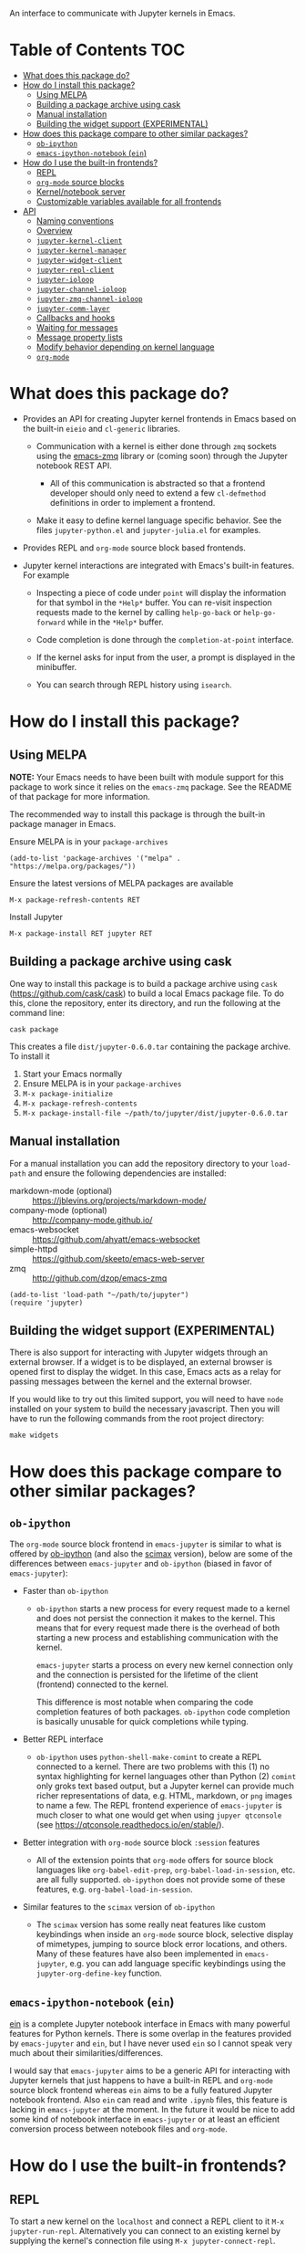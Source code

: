 An interface to communicate with Jupyter kernels in Emacs.

#+BEGIN_HTML
<a href="https://melpa.org/#/jupyter"><img src="https://melpa.org/packages/jupyter-badge.svg"></a>
<a href="https://travis-ci.com/dzop/emacs-jupyter"><img src="https://travis-ci.com/dzop/emacs-jupyter.svg?branch=master"></a>
<a href="https://ci.appveyor.com/project/dzop/emacs-jupyter/branch/master"><img src="https://ci.appveyor.com/api/projects/status/htj8e742k604w2vk/branch/master?svg=true"></a>
<a href="https://gitter.im/emacs-jupyter/community?utm_source=badge&utm_medium=badge&utm_campaign=pr-badge"><img src="https://badges.gitter.im/emacs-jupyter/community.svg"></a>
#+END_HTML

* Table of Contents                                                     :TOC:
- [[#what-does-this-package-do][What does this package do?]]
- [[#how-do-i-install-this-package][How do I install this package?]]
  - [[#using-melpa][Using MELPA]]
  - [[#building-a-package-archive-using-cask][Building a package archive using cask]]
  - [[#manual-installation][Manual installation]]
  - [[#building-the-widget-support-experimental][Building the widget support (EXPERIMENTAL)]]
- [[#how-does-this-package-compare-to-other-similar-packages][How does this package compare to other similar packages?]]
  - [[#ob-ipython][=ob-ipython=]]
  - [[#emacs-ipython-notebook-ein][=emacs-ipython-notebook= (=ein=)]]
- [[#how-do-i-use-the-built-in-frontends][How do I use the built-in frontends?]]
  - [[#repl][REPL]]
  - [[#org-mode-source-blocks][=org-mode= source blocks]]
  - [[#kernelnotebook-server][Kernel/notebook server]]
  - [[#customizable-variables-available-for-all-frontends][Customizable variables available for all frontends]]
- [[#api][API]]
  - [[#naming-conventions][Naming conventions]]
  - [[#overview][Overview]]
  - [[#jupyter-kernel-client][=jupyter-kernel-client=]]
  - [[#jupyter-kernel-manager][=jupyter-kernel-manager=]]
  - [[#jupyter-widget-client][=jupyter-widget-client=]]
  - [[#jupyter-repl-client][=jupyter-repl-client=]]
  - [[#jupyter-ioloop][=jupyter-ioloop=]]
  - [[#jupyter-channel-ioloop][=jupyter-channel-ioloop=]]
  - [[#jupyter-zmq-channel-ioloop][=jupyter-zmq-channel-ioloop=]]
  - [[#jupyter-comm-layer][=jupyter-comm-layer=]]
  - [[#callbacks-and-hooks][Callbacks and hooks]]
  - [[#waiting-for-messages][Waiting for messages]]
  - [[#message-property-lists][Message property lists]]
  - [[#modify-behavior-depending-on-kernel-language][Modify behavior depending on kernel language]]
  - [[#org-mode][=org-mode=]]

* What does this package do?

- Provides an API for creating Jupyter kernel frontends in Emacs based on the
  built-in =eieio= and =cl-generic= libraries.

  - Communication with a kernel is either done through =zmq= sockets using the
    [[http://github.com/dzop/emacs-zmq][emacs-zmq]] library or (coming soon) through the Jupyter notebook REST API.

    - All of this communication is abstracted so that a frontend developer
      should only need to extend a few =cl-defmethod= definitions in order to
      implement a frontend.

  - Make it easy to define kernel language specific behavior. See the files
    =jupyter-python.el= and =jupyter-julia.el= for examples.

- Provides REPL and =org-mode= source block based frontends.

- Jupyter kernel interactions are integrated with Emacs's built-in features.
  For example

  - Inspecting a piece of code under =point= will display the information for
    that symbol in the =*Help*= buffer. You can re-visit inspection requests
    made to the kernel by calling =help-go-back= or =help-go-forward= while in
    the =*Help*= buffer.

  - Code completion is done through the =completion-at-point= interface.

  - If the kernel asks for input from the user, a prompt is displayed in the
    minibuffer.

  - You can search through REPL history using =isearch=.

* How do I install this package?

** Using MELPA

*NOTE:* Your Emacs needs to have been built with module support for this
package to work since it relies on the =emacs-zmq= package. See the README of
that package for more information.

The recommended way to install this package is through the built-in package
manager in Emacs.

Ensure MELPA is in your =package-archives=

#+BEGIN_SRC elisp
(add-to-list 'package-archives '("melpa" . "https://melpa.org/packages/"))
#+END_SRC

Ensure the latest versions of MELPA packages are available

=M-x package-refresh-contents RET=

Install Jupyter

=M-x package-install RET jupyter RET=

** Building a package archive using cask

One way to install this package is to build a package archive using =cask=
(https://github.com/cask/cask) to build a local Emacs package file. To do this,
clone the repository, enter its directory, and run the following at the command
line:

#+BEGIN_SRC shell
cask package
#+END_SRC

This creates a file =dist/jupyter-0.6.0.tar= containing the package archive. To
install it

1. Start your Emacs normally
2. Ensure MELPA is in your =package-archives=
3. =M-x package-initialize=
4. =M-x package-refresh-contents=
5. =M-x package-install-file ~/path/to/jupyter/dist/jupyter-0.6.0.tar=

** Manual installation

For a manual installation you can add the repository directory to your
=load-path= and ensure the following dependencies are installed:

- markdown-mode (optional) :: https://jblevins.org/projects/markdown-mode/
- company-mode (optional) :: http://company-mode.github.io/
- emacs-websocket :: https://github.com/ahyatt/emacs-websocket
- simple-httpd :: https://github.com/skeeto/emacs-web-server
- zmq :: http://github.com/dzop/emacs-zmq

#+BEGIN_SRC elisp
(add-to-list 'load-path "~/path/to/jupyter")
(require 'jupyter)
#+END_SRC
** Building the widget support (EXPERIMENTAL)
:PROPERTIES:
:ID:       59559FA3-59AD-453F-93E7-113B43F85493
:END:

There is also support for interacting with Jupyter widgets through an external
browser. If a widget is to be displayed, an external browser is opened first to
display the widget. In this case, Emacs acts as a relay for passing messages
between the kernel and the external browser.

If you would like to try out this limited support, you will need to have =node=
installed on your system to build the necessary javascript. Then you will have
to run the following commands from the root project directory:

#+BEGIN_SRC shell
make widgets
#+END_SRC
* How does this package compare to other similar packages?

** =ob-ipython=

The =org-mode= source block frontend in =emacs-jupyter= is similar to what is
offered by [[https://github.com/gregsexton/ob-ipython][ob-ipython]] (and also the [[https://github.com/jkitchin/scimax][scimax]] version), below are some of the
differences between =emacs-jupyter= and =ob-ipython= (biased in favor of
=emacs-jupyter=):

- Faster than =ob-ipython=

  - =ob-ipython= starts a new process for every request made to a kernel and
    does not persist the connection it makes to the kernel. This means that for
    every request made there is the overhead of both starting a new process and
    establishing communication with the kernel.

    =emacs-jupyter= starts a process on every new kernel connection only and
    the connection is persisted for the lifetime of the client (frontend)
    connected to the kernel.

    This difference is most notable when comparing the code completion features
    of both packages. =ob-ipython= code completion is basically unusable for
    quick completions while typing.

- Better REPL interface

  - =ob-ipython= uses =python-shell-make-comint= to create a REPL connected to
    a kernel. There are two problems with this (1) no syntax highlighting for
    kernel languages other than Python (2) =comint= only groks text based
    output, but a Jupyter kernel can provide much richer representations of
    data, e.g. HTML, markdown, or =png= images to name a few. The REPL frontend
    experience of =emacs-jupyter= is much closer to what one would get when
    using =jupyer qtconsole= (see https://qtconsole.readthedocs.io/en/stable/).

- Better integration with =org-mode= source block =:session= features

  - All of the extension points that =org-mode= offers for source block
    languages like =org-babel-edit-prep=, =org-babel-load-in-session=, etc. are
    all fully supported. =ob-ipython= does not provide some of these features,
    e.g. =org-babel-load-in-session=.

- Similar features to the =scimax= version of =ob-ipython=

  - The =scimax= version has some really neat features like custom keybindings
    when inside an =org-mode= source block, selective display of mimetypes,
    jumping to source block error locations, and others. Many of these features
    have also been implemented in =emacs-jupyter=, e.g. you can add language
    specific keybindings using the =jupyter-org-define-key= function.

** =emacs-ipython-notebook= (=ein=)

[[https://github.com/millejoh/emacs-ipython-notebook][ein]] is a complete Jupyter notebook interface in Emacs with many powerful
features for Python kernels. There is some overlap in the features provided by
=emacs-jupyter= and =ein=, but I have never used =ein= so I cannot speak very
much about their similarities/differences.

I would say that =emacs-jupyter= aims to be a generic API for interacting with
Jupyter kernels that just happens to have a built-in REPL and =org-mode= source
block frontend whereas =ein= aims to be a fully featured Jupyter notebook
frontend. Also =ein= can read and write =.ipynb= files, this feature is lacking
in =emacs-jupyter= at the moment. In the future it would be nice to add some
kind of notebook interface in =emacs-jupyter= or at least an efficient
conversion process between notebook files and =org-mode=.
* How do I use the built-in frontends?
** REPL

To start a new kernel on the =localhost= and connect a REPL client to it
=M-x jupyter-run-repl=. Alternatively you can connect to an existing
kernel by supplying the kernel's connection file using
=M-x jupyter-connect-repl=.

The REPL supports most of the rich output that a kernel may send to a client.
If the kernel requests a widget to be displayed, a browser is opened that
displays the widget. If the kernel sends image data, the image will be
displayed in the REPL buffer. If LaTeX is sent, it will be compiled (using
=org-mode=) and displayed.

*** Rich kernel output

A Jupyter kernel provides many representations of results that may be used by
the frontend, in this case Emacs. Luckily, Emacs provides
good support for most of the available representations.

The supported mimetypes along with their dependencies are shown below in order
of priority if multiple representations are returned. Note, if a dependency is
not available in your Emacs, a mimetype with a lower priority will be used to
display output.

| Mimetype                                   | Dependency                |
|--------------------------------------------+---------------------------|
| =application/vnd.jupyter.widget-view+json= | [[https://github.com/ahyatt/emacs-websocket][websocket]], [[https://github.com/skeeto/emacs-web-server][simple-httpd]]   |
| =text/html=                                | Emacs built with libxml2  |
| =text/markdown=                            | [[https://jblevins.org/projects/markdown-mode/][markdown-mode]]             |
| =text/latex=                               | [[https://orgmode.org/][org-mode]]                  |
| =image/svg+xml=                            | Emacs built with librsvg2 |
| =image/png=                                | none                      |
| =text/plain=                               | none                      |
*** Inspection

To send an inspect request to the kernel, press =M-i= when the cursor is at the
location of the code you would like to inspect.
*** Completion

Completion is implemented through the =completion-at-point= interface. In
addition to completing symbols in the REPL buffer, completion also works in
buffers [[id:DA597E05-E9A9-4DCE-BBD7-6D25238638C5][associated]] with a REPL. For =org-mode= users, there is even completion
in the =org-mode= buffer when editing the contents of a Jupyter source code
block.
*** REPL history

You can navigate through the REPL history using =C-n= and =C-p= or =M-n= and
=M-p=.

You can also search through the history using =isearch=. To search through
history, use the standard =isearch= keybindings: =C-s= to search forward
through history and =C-s C-r= to search backward.
*** Associating other buffers with a REPL (=jupyter-repl-interaction-mode=)
:PROPERTIES:
:ID:       DA597E05-E9A9-4DCE-BBD7-6D25238638C5
:END:

After starting a REPL, it is possible to associate the REPL with other buffers
if they pass certain criteria. Currently, the buffer must have the =major-mode=
that corresponds to the REPL's kernel language. To associate a buffer with a
REPL you can run the command =jupyter-repl-associate-buffer=.

=jupyter-repl-associate-buffer= will ask you for the REPL you would like to
associate with the =current-buffer= and enable the minor mode
=jupyter-repl-interaction-mode=. This minor mode populates the following
keybindings for interacting with the REPL:

| Key binding | Command                       |
|-------------+-------------------------------|
| =C-M-x=       | =jupyter-eval-defun=            |
| =M-i=         | =jupyter-inspect-at-point=      |
| =C-c C-b=     | =jupyter-eval-buffer=           |
| =C-c C-c=     | =jupyter-eval-line-or-region=   |
| =C-c C-i=     | =jupyter-repl-interrupt-kernel= |
| =C-c C-r=     | =jupyter-repl-restart-kernel=   |
| =C-c C-s=     | =jupyter-repl-scratch-buffer=   |
| =C-c C-o=     | =jupyter-eval-remove-overlays=  |
| =C-c M-:=     | =jupyter-eval-string=           |

**** Integration with =emacsclient=

If code sent for evaluation causes a file to be opened via =emacsclient=, the
opened file is associated with the corresponding REPL client if possible. This
behavior is most useful, for example, when using the =edit= function in IJulia.

To enable =server-mode= in Emacs you should have something like the following
in your Emacs configuration before starting any kernels.

#+BEGIN_SRC elisp
(server-mode 1)
(setenv "EDITOR" "emacsclient")
#+END_SRC

Note this probably wont work properly when there are multiple competing clients
sending requests to their underlying kernels that want to open files. Or if the
underlying kernel takes longer than =jupyter-long-timeout= seconds to open a
file.

See =jupyter-server-mode-set-client= for more details.

*** =jupyter-repl-persistent-mode=

A global minor mode that will persist a kernel connection to a buffer about to
be displayed if the current buffer is in =jupyter-repl-interaction-mode= and
the buffer being switched to has the same =major-mode=. This mode is
automatically enabled whenever =jupyter-run-repl= or =jupyter-connect-repl= is
called.
*** =jupyter-repl-maximum-size=

Set the maximum number of lines before the REPL buffer is truncated.
*** =jupyter-repl-allow-RET-when-busy=

If non-nil, allow inserting a newline in a REPL cell whenever the kernel is
busy. Normally this isn't allowed since the REPL relies on the kernel
responding to messages when =RET= is pressed, but a kernel does not respond to
messages when it is busy.
*** =jupyter-repl-echo-eval-p=

If non-nil, when evaluating code using the =jupyter-eval-*= functions
like =M-x jupyter-eval-line-or-region=, copy the evaluated code as a REPL input
cell and display any output generated in the REPL. When this variable is nil,
copying to the REPL does not occur and output/results are inserted in pop-up
buffers or added to the =*Messages*= buffer according to
=jupyter-eval-short-result-max-lines= and
=jupyter-eval-short-result-display-function=.

*** Widget support

There is also support for Jupyter widgets integrated into the REPL. If any of
the results returned by a kernel have a widget representation, a browser is
opened and the widget is displayed in the browser. There is only one browser
per client.

This feature is currently considered experimental and has only been tested for
simple uses of widgets. See [[id:B15FF43B-114C-4D73-B69C-2095F108EBBB][=jupyter-widget-client=]].
** =org-mode= source blocks

For users of =org-mode=, integration with =org-babel= is provided through the
=ob-jupyter= library. To enable Jupyter support for source code blocks, add
=jupyter= to =org-babel-load-languages=.

#+BEGIN_SRC elisp
(org-babel-do-load-languages
 'org-babel-load-languages
 '((emacs-lisp . t)
   (julia . t)
   (python . t)
   (jupyter . t)))
#+END_SRC

Note, =jupyter= should be added as the last element when loading languages
since it depends on the values of variables such as =org-src-lang-modes= and
=org-babel-tangle-lang-exts=. After =ob-jupyter= has been loaded, new source
code blocks with names of the form =jupyter-LANG= will be available. =LANG= can be
any one of the kernel languages found on your system. See
=jupyter-available-kernelspecs=.

Every Jupyter source code block requires that the =:session= parameter be
specified since all interaction with a kernel is through a REPL. For example,
to interact with a =python= kernel you would create a new source block like so

#+BEGIN_SRC org
,#+BEGIN_SRC jupyter-python :session py
x = 'foo'
y = 'bar'
x + ' ' + y
,#+END_SRC
#+END_SRC

By default, source blocks are executed synchronously. To execute a source block
asynchronously set the =:async= parameter to =yes=:

#+BEGIN_SRC org
,#+BEGIN_SRC jupyter-python :session py :async yes
x = 'foo'
y = 'bar'
x + ' ' + y
,#+END_SRC
#+END_SRC

Since a particular language may have multiple kernels available, the default
kernel used will be the first one found by =jupyter-available-kernelspecs= for
the language. To change the kernel, set the =:kernel= parameter:

#+BEGIN_SRC org
,#+BEGIN_SRC jupyter-python :session py :async yes :kernel python2
x = 'foo'
y = 'bar'
x + ' ' + y
,#+END_SRC
#+END_SRC

Note, the same session name can be used for different values of =:kernel= since
the underlying REPL buffer's name is based on both =:session= and =:kernel=.

Any of the defaults for a language can be changed by setting
=org-babel-default-header-args:jupyter-LANG= to an appropriate value. For example
to change the defaults for the =julia= kernel, you can set
=org-babel-default-header-args:jupyter-julia= to something like

#+BEGIN_SRC elisp
(setq org-babel-default-header-args:jupyter-julia '((:async . "yes")
                                                    (:session . "jl")
                                                    (:kernel . "julia-1.0")))
#+END_SRC
*** Integration with =ob-async=

If you use the =ob-async= package, make sure you add the Jupyter source block
languages to [[https://github.com/astahlman/ob-async#ob-async-no-async-languages-alist][ob-async-no-async-languages-alist]] so that =ob-async= doesn't
override =emacs-jupyter= when the =:async= header argument is specified. For
example you can put the following in your configuration:

#+BEGIN_SRC elisp
(setq ob-async-no-async-languages-alist '("jupyter-python" "jupyter-julia"))
#+END_SRC

*** Issues with =ob-ipython=
If you already have =ob-ipython= installed, you /may/ experience
issues with it conflicting with =emacs-jupyter=
(e.g. [[https://github.com/dzop/emacs-jupyter/issues/133#issuecomment-502444999][this
issue]]): i.e. instead of actual results of source block execution,
you'll got only long GUIDs, and message like =error in process
sentinel: Search failed: "b5d6bfb3-e37f-4c58-a2e5-edcf1ad2430f"= in
minibuffer

This is because both =emacs-jupyter= and =ob-ipython= try to own
=jupyter-LANG= source blocks, and conflicts with each other. It seems
there is no way to make them both work together.

If you have issues like described above, then try disable =ob-ipython=
and see, is it help. Usually, it is enough to remove =ipython= from
=(org-babel-do-load-languages ...)= list, and restart your Emacs.

*** Overriding built-in src-block languages

You may find having to specify the names of Jupyter source blocks using
=jupyter-LANG= a bit verbose and want to have the built-in support for =LANG=
source blocks overridden to use the machinery of =jupyter-LANG= source blocks.
This can be done by calling the function
=org-babel-jupyter-override-src-block=.

For example, to override the behavior of =python= source blocks so that they
act like =jupyter-python= source blocks, you can add the following in your
initialization (after calling =org-babel-do-load-languages=):

#+BEGIN_SRC elisp
(org-babel-jupyter-override-src-block "python")
#+END_SRC

After calling the above function, all =python= source blocks are effectively
aliases of =jupyter-python= source blocks and the variable
=org-babel-default-header-args:python= will be set to the value of
=org-babel-default-header-args:jupyter-python=. Note,
=org-babel-default-header-args:python= will *not* be an alias of
=org-babel-default-header-args:jupyter-python=, the value of the former is
merely set to the value of the latter after calling
=org-babel-jupyter-override-src-block=.

If you decide you want to go back to the original behavior or =python= source
blocks, you can restore the overridden functions by calling
=org-babel-jupyter-restore-src-block=.

#+BEGIN_SRC elisp
(org-babel-jupyter-restore-src-block "python")
#+END_SRC

*** Rich kernel output

In =org-mode= a code block returns scalar data (plain text, numbers, lists,
tables, \dots), an image file name, or code from another language. All of this
information must be specified in the code block's header arguments, but all of
this information is already provided in the messages passed between a Jupyter
kernel and its frontends.

When a kernel provides representations of results other than plain text, those
richer representations have priority. For example if the kernel returns LaTeX
code, the results are wrapped in a LaTeX source block. Similarly for HTML and
markdown. If an image is returned, the image is automatically saved to file and
a link to the file will be the result of the code block.

Below are the supported mimetypes ordered by priority
- text/org
- image/svg+xml, image/jpeg, image/png
- text/html
- text/markdown
- text/latex
- text/plain

Since it is possible to determine how a result should be represented in
=org-mode= via its MIME type, only a few header arguments are supported.

**** A note on using the =:results= header argument

Results are inserted in the =org-mode= buffer in such a way that most header
arguments that control how results should be inserted don't need to specified.
There are some cases where this behavior is not wanted and which can be
controlled by setting the =:results= header argument.

- Insert unwrapped LaTeX :: Normally LaTeX results are wrapped in a
     =BEGIN_EXPORT= block, in order to insert LaTeX unwrapped, specify
     =:results raw=.
- Suppress table creation :: Whenever a result can be converted into an
     =org-mode= table, e.g. when it look like =[1, 2 , 3]=, it is automatically
     converted into a table. To suppress this behavior you can specify
     =:results scalar=.

**** Fixing the file name of images with the =:file= argument

Whenever an image result is returned, a random image file name is generated and
the image is written into =org-babel-jupyter-resourse-directory=. In order to
specify your own file name for the image, you can give an appropriate value to
the =:file= header argument.

**** Changing the mime-type priority with the =:display= argument

The priority of mimetypes used to display results can be overwritten using the
=:display= option. If instead of displaying HTML results we'd wish to display
plain text, the argument =:display text/plain text/html= would prioritize plain
text results over html ones. The following example displays plain text instead
of HTML:
#+BEGIN_SRC org
,#+BEGIN_SRC jupyter-python :session py :display plain
import pandas as pd
data = [[1, 2], [3, 4]]
pd.DataFrame(data, columns=["Foo", "Bar"])
,#+END_SRC
#+END_SRC

**** Image output without the =:file= header argument

For images sent by the kernel, if no =:file= parameter is provided to the code
block, a file name is automatically generated based on the image data and the
image is written to file in =org-babel-jupyter-resource-directory=. This is
great for quickly generating throw-away plots while you are working on your
code. Once you are happy with your results you can specify the =:file=
parameter to fix the file name.
**** =org-babel-jupyter-resource-directory=

This variable is similar to =org-preview-latex-image-directory= but solely for
any files created when Jupyter code blocks are run, e.g. automatically
generated image file names.

***** Deletion of generated image files

Whenever you run a code block multiple times and replace its results, before
the results are replaced, any generated files will be deleted to reduce the
clutter in =org-babel-jupyter-resource-directory=.
**** Convert rich kernel output with the =:pandoc= header argument

By default html, markdown, and latex results are wrapped in a =BEGIN_EXPORT=
block. If the header argument =:pandoc t= is set, they are instead
converted to org-mode format with [[https://pandoc.org/][pandoc]]. You can control which outputs get
converted with the custom variable =jupyter-org-pandoc-convertable=.

*** Editing the contents of a code block

When editing a Jupyter code block's contents, i.e. by pressing =C-c '= when at
a code block, =jupyter-repl-interaction-mode= is automatically enabled in the
edit buffer and the buffer will be associated with the REPL session of the code
block (see =jupyter-repl-associate-buffer=).

You may also bind the command =org-babel-jupyter-scratch-buffer= to an
appropriate key in =org-mode= to display a scratch buffer in the code block's
=major-mode= and connected to the code block's session.
*** Connecting to an existing kernel

To connect to an existing kernel, pass the kernel's connection file as the
value of the =:session= parameter. The name of the file must have a =.json=
suffix for this to work.
**** Remote kernels

If the connection file is a [[https://www.gnu.org/software/emacs/manual/html_node/emacs/Remote-Files.html][remote file name]], i.e. has a prefix like
=/method:host:=, the kernel's ports are assumed to live on =host=. Before
attempting to connect to the kernel, =ssh= tunnels for the connection are
created. So if you had a remote kernel on a host named =ec2= whose connection
file is =/run/user/1000/jupyter/kernel-julia-0.6.json= on that host, you could
specify the =:session= like

#+BEGIN_SRC org
,#+BEGIN_SRC jupyter-julia :session /ssh:ec2:/run/user/1000/jupyter/kernel-julia-0.6.json
...
,#+END_SRC
#+END_SRC

Note, the kernel on the remote host needs to have the ZMQ socket ports exposed.
This means that starting a kernel using

#+BEGIN_SRC shell
jupyter notebook --no-browser
#+END_SRC

currently doesn't work since the notebook server does not allow communication
with a kernel using ZMQ sockets. You will have to use the connection file
created from using something like

#+BEGIN_SRC shell
jupyter kernel --kernel=python
#+END_SRC

***** Password handling for remote connections
Currently there is no password handling, so if your =ssh= connection requires a
password I suggest you instead use [[https://www.ssh.com/ssh/keygen/][key-based authentication]]. Or if you are
connecting to a server using a =pem= file add something like

#+BEGIN_SRC conf
Host ec2
    User <user>
    HostName <host>
    IdentityFile <identity>.pem
#+END_SRC

to your =~/.ssh/config= file.
*** Starting a remote kernel

If =:session= is a remote file name that doesn't end in =.json=, e.g.
=/ssh:ec2:jl=, then a kernel on the remote host =/ssh:ec2:= is started using
the =jupyter kernel= command on the host. The local part of the session name
serves to distinguish different remote sessions on the same host.

*** Communicating with kernel (notebook) servers

If =:session= is a TRAMP file name like =/jpy:localhost#8888:NAME= it is
interpreted as corresponding to a connection to a kernel through a Jupyter
notebook server located at =http://localhost:8888=.

If =NAME= is a kernel ID corresponding to an existing kernel on a server,
e.g. =/jpy::161b2318-180c-497a-b4bf-de76176061d9=, then a connection to an
existing kernel with the corresponding ID will be made. Otherwise, a new kernel
will be launched on the server and =NAME= will be used as an identifier for the
session.

When a new kernel is launched, =NAME= will also be associated with the kernel's
ID, see =jupyter-server-kernel-names=. This is useful to distinguish Org
mode =:session= kernels from other ones in the buffer shown
by =jupyter-server-list-kernels=.

When connecting to an existing kernel, i.e. when =NAME= is the ID of a kernel,
the =:kernel= header argument must match the name of the kernel's kernelspec.

To connect to a kernel behind an =HTTPS= connection, use a TRAMP file name that
looks like =/jpys:...= instead.

*** TODO Standard output, displayed data, and code block results

One significant difference between Jupyter code blocks and regular =org-mode=
code blocks is that the underlying Jupyter kernel can request that the client
display extra data in addition to output or the result of a code block. See
[[https://jupyter-client.readthedocs.io/en/stable/messaging.html#display-data][display_data messages]].

To account for this, Jupyter code blocks do not go through the normal
=org-mode= result insertion mechanism (see =org-babel-insert-result=). The
downside of this is that, compared to normal code blocks, only a small subset
of the header arguments common to all code blocks are supported. The upside is
that all forms of results produced by a kernel can be inserted into the buffer
similar to a Jupyter notebook.

The implementation of =org-mode= code blocks is really meant to handle either
capturing the standard output /or/ the result of a code block. When using
Jupyter code blocks, if the kernel produces output or asks to display extra
information, the results are appended to a =:RESULTS:= drawer.
*** =jupyter-org-interaction-mode=

A minor mode that enables completion and custom keybindings when =point= is
inside a Jupyter code block. This mode is enabled by default in =org-mode=
buffers, but only has an effect when =point= is inside a Jupyter code block.

**** Custom keybindings inside Jupyter code blocks

You can define new keybindings that are enabled when =point= is inside a
Jupyter code block by using the function =jupyter-org-define-key=. These
bindings are added to =jupyter-org-interaction-mode-map= and are only active
when =jupyter-org-interaction-mode= is enabled.

By default the following keybindings from =jupyter-repl-interaction-mode= are
available when =jupyter-org-interaction-mode= is enabled

| Key binding | Command                         |
|-------------+---------------------------------|
| =C-M-x=     | =jupyter-eval-defun=            |
| =M-i=       | =jupyter-inspect-at-point=      |
| =C-x C-e=   | =jupyter-eval-line-or-region=   |
| =C-c C-i=   | =jupyter-repl-interrupt-kernel= |
| =C-c C-r=   | =jupyter-repl-restart-kernel=   |

** Kernel/notebook server
*** Managing live kernels

The main entry point for working working with a kernel server is the
=jupyter-server-list-kernels= command which shows a list of all live kernels
from the server URL that you provide when first calling the command. Any
subsequent calls to the command will use the same URL as the first call. To
change server URLs give a prefix argument, =C-u M-x jupyter-server-list-kernels=. This
will then set the current server URL for future calls to the one you provide.
See the =jupyter-current-server= command for more details.

From the buffer shown by =jupyter-server-list-kernels= you can launch new kernels
(=C-RET=), connect a REPL to an existing kernel (=RET=), interrupt a kernel
(=C-c TAB=), kill a kernel (=C-c C-d= or =d=), refresh the list of kernels (=g=) etc.
See the =jupyter-server-kernel-list-mode= for all the available key bindings.

Note, the =default-directory= of the =jupyter-server-kernel-list-mode= buffer
will be the root directory of the kernel server (so that =dired-jump= will show
a =dired= listing of the directory). See the section on TRAMP integration
below.

*** Naming kernels

From the =jupyter-server-list-kernels= buffer one can also name (or rename) a
kernel (=R=) so that it has an identifier other than its ID. Naming a kernel adds
the name to the =jupyter-server-kernel-names= global variable in a form suitable
for persisting across Emacs sessions. See its documentation for more details
about persisting its value.

*** TRAMP integration

There is also integration with the Jupyter notebook contents API in the form of
a TRAMP backend. This means that reading/writing the contents of directories
the notebook server has access to can be done using normal Emacs file
operations using file names with TRAMP syntax. Two new TRAMP file name methods
are defined, =jpy= for HTTP connections and =jpys= for HTTPS connections. So
suppose you have a local notebook server at http://localhost:8888, then to
access its directory contents you can type

#+begin_example
M-x dired RET /jpy:localhost#8888:/
#+end_example

Note =localhost= is the default host and =8888= is the default port so =/jpy::=
is equivalent to =/jpy:localhost#8888:=. You can change the defaults by
modifying the =jpy= or =jpys= methods in the variable =tramp-methods= and
=tramp-default-host-alist=.

*** =jupyter-api-authentication-method=

Authentication method used for new notebook server connections. By default,
when connecting to a new notebook server you will be asked if either a password
or a token should be used for authentication. If you only use tokens for
authentication you can change this variable to avoid being asked on every new
connection.

** Customizable variables available for all frontends

*** =jupyter-eval-use-overlays=

The variable =jupyter-eval-use-overlays= controls whether or not the results of
evaluations, e.g. results obtained by pressing =C-c C-c=
(=jupyter-eval-line-or-region=) or similar, should be displayed as overlays in
the current buffer. If non-nil, then the results of evaluation are displayed
at the end of the line or region being evaluated using an overlay. Only
the =text/plain= representation of a result is displayed inline, images and
non-text results are still displayed in pop-up buffers.

You can control how the overlay looks by modifying the =jupyter-eval-overlay=
face. You can also change the prefix string added before the evaluation result,
see =jupyter-eval-overlay-prefix=.

All evaluation result overlays can be cleared from the buffer by
calling =jupyter-eval-remove-overlays= (=C-c C-o=). Individual overlays are removed
whenever the text in the region that was evaluated is modified.

For multi-line overlays you can fold/unfold the overlay by pressing =S-RET=
when =point= is inside the region of code that caused the overlay to be created.
See =jupyter-eval-overlay-keymap=.

*** =jupyter-eval-short-result-max-lines=

If the number of lines of an evaluation result is smaller than this variable,
the function stored in =jupyter-eval-short-result-display-function= is used to
display the result. Otherwise the result is displayed in a pop-up buffer.

This variable is mainly used by the =jupyter-eval-*= commands such as
=M-x jupyter-eval-line-or-region=.

* API
** Naming conventions

Methods that send messages to a kernel are named =jupyter-send-<msg-type>=
where =<msg-type>= is any message type. The message types are identical to
those defined in the [[http://jupyter-client.readthedocs.io/en/stable/messaging.html][Jupyter spec]] with ~_~ characters replaced by ~-~
characters. So to send an =execute-request= you would call
=jupyter-send-execute-request=.

Similarly, methods that are responsible for handling messages received from a
kernel are named =jupyter-handle-<msg-type>=.

Methods that require a message type as an argument such as
=jupyter-add-callback= should do so by passing a message type keyword such as
=:execute-request=.
** Overview
*** Classes

- =jupyter-kernel-client= :: The base class for Jupyter frontends. Handles all
     message sending and receiving to/from a Jupyter kernel.
- =jupyter-kernel-manager= :: The base class for starting local kernel
     processes.
- =jupyter-widget-client= :: (EXPERIMENTAL) A subclass of
     =jupyter-kernel-client= that adds support for displaying Jupyter widgets in
     an external browser.
- =jupyter-repl-client= :: A subclass of =jupyter-kernel-client= that implements
     a REPL. Note, a =jupyter-repl-client= also has a =jupyter-widget-client= as
     a parent class.
- =jupyter-org-client= :: A subclass of =jupyter-repl-client= that adds support
     for evaluating =org-mode= source code blocks and inserting the results in
     the =org-mode= buffer.
**** Lower level classes

- =jupyter-ioloop= :: A general class for asynchronous communication with a
     subprocess. The subprocess polls its standard input for "events" from the
     parent process. To add a new event to be handled by the subprocess you use
     =jupyter-ioloop-add-event=. The resulting subprocess event handler created
     using =jupyter-ioloop-add-event= can potentially send an event back to the
     parent process. In the parent, events are handled by extending the
     =jupyter-ioloop-handler= method.
- =jupyter-zmq-channel-ioloop= :: A subclass of =jupyter-ioloop= configured to
     start a subprocess that handles messages being passed on Jupyter channels
     between a kernel and the parent Emacs process. This is what
     =jupyter-kernel-client= uses to communicate with a kernel.
*** Communicating with a kernel
**** Initializing a connection

For a =jupyter-kernel-client= to start communicating with a kernel, the
following steps are taken:

1. Initialize the connection using =jupyter-initialize-connection=
2. Start listening on the client's channels with =jupyter-start-channels=

When starting a local kernel process, both steps are taken care of in
=jupyter-start-new-kernel=.

For remote kernels, you will have to manually supply the connection JSON file
to =jupyter-initialize-connection= and start the kernel channels.
**** Sending messages

Once a connection is initialized, messages can be sent to the kernel using the
=jupyter-send-<msg-type>= family of methods, where =<msg-type>= is any valid
request message type (see =jupyter-message-types=). These methods
asynchronously send a message to the kernel using a subprocess associated with
each client, see help:jupyter-zmq-channel-ioloop, and they each return a
=jupyter-request= object which encapsulates the information necessary for
handling reply messages associated with the request in the future.
**** Receiving messages

There are two ways to handle the reply messages sent by the kernel: (1)
subclass the =jupyter-kernel-client= and override the
=jupyter-handle-<msg-type>= family of methods or (2) attach callbacks to the
=jupyter-request= objects returned by the =jupyter-send-<msg-type>= methods.
Both ways can occur in parallel.

When a message is received, =jupyter-handle-message= is called on the client to
kick off the message handling process. Any callbacks associated with the
=jupyter-request= of the message are evaluated and the appropriate
=jupyter-handle-<msg-type>= method called.

Note, the default handler methods of =jupyter-kernel-client= are no-ops with
the exception of =jupyter-handle-input-request= which requests input from the
user and sends it to the kernel.
** =jupyter-kernel-client=

Represents a client connected to a Jupyter kernel.
*** Initializing a connection

=jupyter-initialize-connection= takes a client and a connection file as
arguments and configures the client to communicate with the kernel whose
connection information is contained in the [[http://jupyter-client.readthedocs.io/en/stable/kernels.html#connection-files][connection file]].

After initializing a connection, to begin communicating with a kernel call
=jupyter-start-channels=.

#+BEGIN_SRC elisp
(let ((client (jupyter-kernel-client)))
  (jupyter-initialize-connection client "kernel1234.json")
  (jupyter-start-channels client))
#+END_SRC

=jupyter-initialize-connection= is mainly useful when initializing a remote
connection or connecting to an existing kernel. In order to start a new kernel
on the =localhost= use =jupyter-start-new-kernel=

#+BEGIN_SRC elisp
(cl-destructuring-bind (manager client)
    (jupyter-start-new-kernel "python")
  BODY)
#+END_SRC

The above code starts a new =python= kernel and returns the
=jupyter-kernel-manager= object used to manage the lifetime of the local kernel
process and the =jupyter-kernel-client= connected to the manager's kernel.
=jupyter-start-channels= will already have been called on the returned client
when =jupyter-start-new-kernel= returns.

To create multiple client's connected to the kernel of a
=jupyter-kernel-manager= use =jupyter-make-client=.
*** Starting/stopping channels

To start a client's channels, use =jupyter-start-channels=. To stop a client's
channels, =jupyter-stop-channels=. To determine if at least one channel is
alive, =jupyter-channels-running-p=.

You can also start individual channels with

#+BEGIN_SRC elisp
(jupyter-start-channel client :shell)
#+END_SRC

and stop a channel with

#+BEGIN_SRC elisp
(jupyter-stop-channel client :shell)
#+END_SRC
*** Making requests to a kernel
:PROPERTIES:
:ID:       9D893914-E769-4AEF-8928-826B67038C2A
:END:

To free up Emacs from having to process messages sent to and received from a
kernel, an Emacs subprocess is created for every client. This subprocess is
responsible for polling the client's channels for messages and taking care of
message signing, encoding, and decoding. The parent Emacs process is only
responsible for supplying the message property lists (the representation used
for Jupyter messages in Emacs) when sending a message and will receive the
decoded message property list when receiving a message. The exception to this is
the heartbeat channel which is implemented using timers in the parent Emacs
process.

Note, the message property lists should not be accessed directly. There are
helper functions which should be used to access the message fields. See [[id:D09FDD89-43A9-41DA-A6E8-6D6C73336981][Message property lists]].
**** The lifetime of a request

Sending a request to a kernel is done through one of the
=jupyter-send-<msg-type>= methods of a =jupyter-kernel-client=. The arguments
of the Jupyter message that each method represents are passed as keyword
arguments, the keywords all have names according to the Jupyter messaging spec
but with ~_~ replaced by ~-~. These methods construct the message property
lists based on their arguments and pass the constructed message to the
=jupyter-send= method of a client. The =jupyter-send= method then returns a new
=jupyter-request= representing the sent message.

#+BEGIN_SRC elisp
(jupyter-send-execute-request client :code "1 + 2") ; Returns a `jupyter-request'
#+END_SRC

When a request is sent, the message ID of the request is added to the client's
request table which maps message IDs to their corresponding =jupyter-request=
objects.

When a message is received from the kernel the request that generated it is
found in the request table by using the =jupyter-message-parent-id= of the
message. The slots of the =jupyter-request= are updated, any callbacks
associated with the =jupyter-request= are run for the message, and the message
is dispatched to the appropriate channel handler method of the client (one of
the =jupyter-handle-<msg-type>= methods).

A request is considered complete and is dropped from the request table once a
=status: idle= message has been received for the request and it is not the most
recently made request.
**** =jupyter-generate-request=

When one of the send methods are called, a =jupyter-request= object is
instantiated by a call to =jupyter-generate-request= and the instantiated
request is returned by the send method so that the caller can attach their
callbacks as described above.

Most likely, subclasses would want to attach extra information to a request.
For example, an =org-mode= client that sends an =:execute-request= based on the
contents of a source code block might want to keep track of the code block's
buffer position so that it can insert the results at the right location when
they are ready.

This is the purpose of the =jupyter-generate-request= method. If a
=jupyter-request= object is not general enough for some purpose, a subclass of
=jupyter-kernel-client= can define a new request object, ensuring that the slots
of a =jupyter-request= are included, and return the new type of request when
=jupyter-generate-request= is called for a message.

For example, below is the definition of the =jupyter-org-request= type for
handling requests made in an =org-mode= buffer

#+BEGIN_SRC elisp
(cl-defstruct (jupyter-org-request
               (:include jupyter-request))
  result-type
  block-params
  results
  silent
  id-cleared-p
  marker
  async)
#+END_SRC

And the context specializers used are

#+BEGIN_SRC elisp
(cl-defmethod jupyter-generate-request ((client jupyter-org-client) msg
                                        &context (major-mode org-mode))
  ...) ; Return a `jupyter-org-request'
#+END_SRC

Notice that the =major-mode= context allows for =jupyter-org-request= objects
to be used by =jupyter-generate-request= when the request is generated in
=org-mode= buffers and to use the less specialized =jupyter-request= in other
contexts.
**** =jupyter-drop-request=

When a request is completed, i.e. when the kernel sends an idle message for a
request, you may want to do some final cleanup of the request. This is the
purpose of the =jupyter-drop-request= method, it gets called when an idle
message has been received for a kernel but only when the request is not the
most recently sent request.
*** Handling received messages

The handler methods of a =jupyter-kernel-client= are called whenever the
corresponding message is received from the kernel. They are intended to be
overwritten by subclasses and most of the default implementations do nothing
with the exception of the =:input-reply=, =:comm-open=, and =:comm-close=
messages. The =:input-reply= handler asks for input from the user through the
minibuffer and sends it to the kernel whereas the =:comm-open= / =:comm-close=
default message handlers store the state of open =comms= in the client's =comms=
slot.

The handler methods have the following signature

#+BEGIN_SRC elisp
(cl-defmethod jupyter-handle-<msg-type> ((client jupyter-kernel-client) req arg1 arg2 ...)
  BODY)
#+END_SRC

=req= will be the =jupyter-request= object that generated the message. =arg1=,
=arg2=, ... will be the unwrapped message contents passed to the handler, their
number of arguments and their order are dependent on the message type.
Alternatively you may work with the full message property list by accessing the
=jupyter-request-last-message= slot of the =juptyer-request= object.

See [[id:0E7CA280-8D14-4994-A3C7-C3B7204AC9D2][message callbacks]] for another way of handling received messages.
**** A note on boolean arguments

For message types that have boolean message fields, the symbol in the variable
=jupyter--false= represents a false value so when checking the contents of
these arguments it is best to explicitly check for =t=.

#+BEGIN_SRC elisp
(if (eq arg1 t) ...)
#+END_SRC

This is because there are some ambiguities between translating JSON values to
their Emacs Lisp equivalents, since =nil= in Emacs is used both as signifying
=false= or nothing whereas JSON has =null= for nothing.
*** Client local variables

Some variables which are used internally by =jupyter-kernel-client= have client
local values. For example the variable =jupyter-include-other-output= tells a
=jupyter-kernel-client= to pass IOPub messages originating from a different
client to their corresponding handlers and defaults to =nil=, i.e. do not
handle IOPub messages from other clients. To modify a client local variable you
would use =jupyter-set=

#+BEGIN_SRC elisp
(jupyter-set client 'jupyter-include-other-output t)
#+END_SRC

and to retrieve the client local value, use =jupyter-get=

#+BEGIN_SRC elisp
(jupyter-get client 'jupyter-include-other-output)
#+END_SRC

These functions just set/get the value of a buffer local variable in a private
buffer of the client. You may work with these buffer local variables directly
by using the =jupyter-with-client-buffer= macro, just be sure to use
=setq-local= if you are setting a new client local variable otherwise you may
change the global value of the variable. Alternatively you can define a
variable as automatically buffer local when set with =defvar-local=.

#+BEGIN_SRC elisp
(jupyter-with-client-buffer client
  (message "jupyter-include-other-output: %s" jupyter-include-other-output)
  (setq-local jupyter-include-other-output (not jupyter-include-other-output)))
#+END_SRC
**** Channel hooks

The channel hook variables =jupyter-iopub-message-hook=,
=jupyter-shell-message-hook=, and =jupyter-stdin-message-hook= are all client
local variables and functions can be added to or removed from them using
=jupyter-add-hook= and =jupyter-remove-hook=. See [[id:B29776AA-2ACF-4A4F-A4EA-3F194262465D][Channel hooks]].
** =jupyter-kernel-manager=

Manage the lifetime of a kernel on the =localhost=.
*** Kernelspecs

To get a list of kernelspecs on your system, as represented in Emacs, use
=jupyter-available-kernelspecs= which processes the output of the shell command

#+BEGIN_SRC sh
jupyter kernelspec list
#+END_SRC

to construct the list of kernelspecs. =jupyter-available-kernelspecs= also
supports remote hosts. If the =default-directory= points to a remote system,
the returned kernelspecs are those on the remote system.

To find all kernelspecs whose kernels match some regular expression use
=jupyter-find-kernelspecs=. In case you would like to get the kernelspec for a
specific kernel, use =jupyter-get-kernelspec=.

You may also use =jupyter-completing-read-kernelspec= in an
=interactive= spec to ask the user to select a kernel from
the list of available kernelspecs.
*** Managing the lifetime of a kernel
**** Starting a kernel
As was mentioned previously, to start a new kernel on the =localhost= and
create a connected client, use =jupyter-start-new-kernel= which takes a kernel
name and returns a =jupyter-kernel-manager= which manages the lifetime of the
kernel, and a connected =jupyter-kernel-client=.

#+BEGIN_SRC elisp
(cl-destructuring-bind (manager client)
    (jupyter-start-new-kernel "python")
  BODY)
#+END_SRC

Instead of supplying an exact kernel name, you may also supply the prefix of
one. Then the first available kernel that has the same prefix will be started.
See =jupyter-find-kernelspecs=.
**** Stopping a kernel

To shutdown a kernel, use =jupyter-shutdown-kernel=. To check if a kernel is
alive, =jupyter-kernel-alive-p=.
**** Interrupting a kernel

To interrupt a kernel, use =jupyter-interrupt-kernel=.
*** Making clients connected to a kernel

Once you have a kernel manager you can make new =jupyter-kernel-client= (or a
subclass of one) instances using =jupyter-make-client=.
** =jupyter-widget-client=
:PROPERTIES:
:ID:       F8C2EB90-1DF3-4880-B684-31FE4784FAD1
:END:

This class adds support for interacting with Jupyter widgets using an external
browser for the widget display. In order for this to work properly you will
need to have =simple-httpd= and the =websocket= packages installed, in
addition, you will have to build the required javascript files as described in
[[id:59559FA3-59AD-453F-93E7-113B43F85493][Widget support]].

The default implementation of =jupyter-widget-client= overrides the following
methods of a =jupyter-kernel-client=

#+BEGIN_SRC elisp
(jupyter-handle-comm-close)
(jupyter-handle-comm-open)
(jupyter-handle-comm-msg)
#+END_SRC

Comm messages in Jupyter are a way to allow for custom messages between the
kernel and a client. In the case of Jupyter widgets they are used to sync
widget state between the kernel and client.

It would be amazing to add custom Jupyter widgets to Emacs using the built
=widget= library which would work for widgets such as text boxes, buttons, and
other simple widgets, but there doesn't seem to be a way to support more
complex widgets in Emacs that require embedded javascript.

The default implementation of =jupyter-kernel-client= only keeps track of open
comms through a client's =comms= slot. The =jupyter-widget-client= subclass
adds the functionality to display and interact with widgets through an external
browser. This works by relaying the comm messages between the browser and the
kernel through a websocket. For this to work, you will also need to have the
=simple-httpd= and =websocket= Emacs packages available.

This feature is currently experimental, but seems to work well. I was able to
interact with an [[https://github.com/jupyter-widgets/ipyleaflet][ipyleaflet]] map without any noticeable delay.
** TODO =jupyter-repl-client=
** TODO =jupyter-ioloop=
** TODO =jupyter-channel-ioloop=
** TODO =jupyter-zmq-channel-ioloop=
** TODO =jupyter-comm-layer=
** Callbacks and hooks
:PROPERTIES:
:ID:       0E7CA280-8D14-4994-A3C7-C3B7204AC9D2
:END:

There are mainly two ways of evaluating code when receiving a message from the
kernel. Either sub-classing =jupyter-kernel-client= and overriding the handler
methods or adding message callbacks to the =jupyter-request= objects returned
by the send methods. If both methods are used in parallel, the message
callbacks will run before the handler methods.

When working with a subclass of =jupyter-kernel-client=, to prevent a subset of
handler methods from firing when a message is received for a request, see
=jupyter-inhibit-handlers= below.

Also provided are message hook variables which are local to each client object
and look like =jupyter-<channel>-message-hook=, where =<channel>= can be one of
=iopub=, =shell=, or =stdin=. These hooks also provide an alternative method of
suppressing client handlers from running based on the received message.
*** =jupyter-request= callbacks
:PROPERTIES:
:ID:       BFCFCD3B-138A-4471-BEED-0EA3258493E5
:END:

To add callbacks to a request, use =jupyter-add-callback= which accepts a
=jupyter-request= as its first argument and alternating (message type,
callback) pairs as the remaining arguments. The callbacks are registered with
the request object to run whenever a message of the appropriate type is
received. For example, to do something when a client receives a
=:kernel-info-reply= you would do the following:

#+BEGIN_SRC elisp
(jupyter-add-callback (jupyter-send-kernel-info-request client)
  :kernel-info-reply (lambda (msg)
                       (let ((info (jupyter-message-content msg)))
                         BODY)))
#+END_SRC

To print out the results of an execute request:

#+BEGIN_SRC elisp
(jupyter-add-callback (jupyter-send-execute-request client :code "1 + 2")
  :execute-result (lambda (msg)
                    (message (jupyter-message-data msg :text/plain))))
#+END_SRC

To add multiple callbacks to a request:

#+BEGIN_SRC elisp
(jupyter-add-callback (jupyter-send-execute-request client :code "1 + 2")
  :execute-result (lambda (msg)
                    (message (jupyter-message-data msg :text/plain)))
  :status (lambda (msg)
            (when (jupyter-message-status-idle-p msg)
              (message "DONE!"))))
#+END_SRC

There is also the possibility of running the same handler for different message
types:

#+BEGIN_SRC elisp
(jupyter-add-callback (jupyter-send-execute-request client :code "1 + 2")
  '(:status :execute-result :execute-reply)
  (lambda (msg)
    (pcase (jupyter-message-type msg)
      (:status ...)
      (:execute-reply ...)
      (:execute-result ...))))
#+END_SRC
*** Channel hooks
:PROPERTIES:
:ID:       B29776AA-2ACF-4A4F-A4EA-3F194262465D
:END:

Hook variables are available for each channel: =jupyter-iopub-message-hook=,
=jupyter-stdin-message-hook=, and =jupyter-shell-message-hook=. Unless you want
to run a channel hook for every client, use =jupyter-add-hook= to add a
function to one of the channel hooks. =jupyter-add-hook= only adds to the
client local value of the hook variables.

#+BEGIN_SRC elisp
(jupyter-add-hook
 client 'jupyter-iopub-message-hook
 (lambda (msg)
   (when (jupyter-message-status-idle-p msg)
     (message "Kernel idle."))))
#+END_SRC

To remove a client local hook, use =jupyter-remove-hook=.

Channel hooks also provide a way of suppressing the handler methods. If any of
the channel hooks return a non-nil value, the handler method for that message
will be suppressed.
*** =jupyter-inhibit-handlers=

In addition to suppressing handler methods using channel hooks, to prevent a
client from running its handler methods for a particular request you can =let=
bind =jupyter-inhibit-handlers= to an appropriate value before the request is
made. For example, to prevent a client from running its stream handler for a
request you would do the following:

#+BEGIN_SRC elisp
(let ((jupyter-inhibit-handlers '(:stream)))
  (jupyter-send-execute-request client :code "print(\"foo\")\n1 + 2"))
#+END_SRC

=jupyter-inhibit-handlers= can be either a list of message types or =t=, the
latter meaning inhibit handlers for all message types. Alternatively you can
set the =jupyter-request-inhibited-handlers= slot of a =jupyter-request=
object. This slot can take the same values as =jupyter-inhibit-handlers=.
** Waiting for messages

All message passing between the kernel and Emacs happens asynchronously. So if
a code path in Emacs Lisp is dependent on some message already having been
received, e.g. an idle message, there needs to be primitives that will block so
that there is a guarantee that a particular message has been received before
proceeding.

The following functions all wait for different conditions to be met on the
received messages of a request and return the message that caused the function
to stop waiting or =nil= if no message was received within a timeout period.
The default timeout is =jupyter-default-timeout= seconds.

For example, to wait until an idle message has been received for a request:

#+BEGIN_SRC elisp
(let ((timeout 4))
  (jupyter-wait-until-idle
   (jupyter-send-execute-request
    client :code "import time\ntime.sleep(3)")
   timeout))
#+END_SRC

To wait until a message of a specific type is received for a request:

#+BEGIN_SRC elisp
(jupyter-wait-until-received :execute-reply
  (jupyter-send-execute-request client :code "[i*10 for i in range(100000)]"))
#+END_SRC

The most general form of the blocking functions is =jupyter-wait-until= which
takes a message type and a predicate function of a single argument. Whenever a
message is received that matches the message type, the message is passed to the
function to determine if =jupyter-wait-until= should return from waiting.

#+BEGIN_SRC elisp
(defun stream-prints-50-p (msg)
  (let ((text (jupyter-message-get msg :text)))
    (cl-loop for line in (split-string text "\n")
             thereis (equal line "50"))))

(let ((timeout 2))
  (jupyter-wait-until
      (jupyter-send-execute-request client :code "[print(i) for i in range(100)]")
      :stream #'stream-prints-50-p
    timeout))
#+END_SRC

The above code runs =stream-prints-50-p= for every =stream= message received
from a kernel (here assumed to be a python kernel) for an execute request that
prints the numbers 0 to 99 and waits until the kernel has printed the number 50
before returning from the =jupyter-wait-until= call. If the number 50 is not
printed before the two second timeout, =jupyter-wait-until= returns =nil=.
Otherwise it returns the stream message whose content contains the number 50.
** Message property lists
:PROPERTIES:
:ID:       D09FDD89-43A9-41DA-A6E8-6D6C73336981
:END:

There is really no need to construct or access message property lists directly.
The =jupyter-send-<msg-type>= client methods already handle creating them by
calling the =jupyter-message-<msg-type>= family of functions. Similarly, when a
message is received from a kernel the message properties are unwrapped and
passed as arguments to the =jupyter-handle-<msg-type>= client methods. If
required, the message property list is available in the
=jupyter-request-last-message= slot of the =jupyter-request= passed to the
=jupyter-handle-<msg-type>= client methods.

On the other hand, message callbacks pass the message property list directly to
the callback. In this case, the following functions can be used to access the
fields of the property list:

#+BEGIN_SRC elisp
;; Get the `:content' propery of MSG
(jupyter-message-content msg)
;; Get the message type (one of the keys in `jupyter-message-types')
(jupyter-message-type msg)
;; Get the value of KEY in the MSG contents
(jupyter-message-get msg key)
;; Get the value of the MIMETYPE in MSG's :data property
;; MIMETYPE should be one of `:image/png', `:text/plain', ...
(jupyter-message-data msg mimetype)
#+END_SRC

Note that access of the message property lists should only occur through the
=jupyter-message-*= functions since the main parts of a message such as the
content and header are lazily decoded.
*** Convenience macros

=jupyter-with-message-content= gives a way to extract and
bind the keys of a =jupyter-message-content= easily

#+BEGIN_SRC elisp
(jupyter-with-message-content msg (status ename)
  ...) ; status and ename keys of (jupyter-message-content msg) are bound
#+END_SRC

There is also =jupyter-with-message-data= which extracts
and binds the mimetypes of =jupyter-message-data=

#+BEGIN_SRC elisp
(jupyter-with-message-data msg ((res text/plain))
  ...) ; res is bound to (jupyter-message-data msg :text/plain)
#+END_SRC
** Modify behavior depending on kernel language

Since Jupyter supports many different programming language kernels, each with
varying degrees of support in Emacs there needs to be a general way of
modifying the behavior of the client to take this into account.

This is achieved using the =&context= specializer of =cl-defmethod=. There are
currently two specializers in use, =jupyter-lang= and =jupyter-repl-mode=.
=jupyter-lang= is a context specializer that matches when the kernel language
of the =jupyter-current-client= is equal to the specializer's argument. For
example, below is the function that gets called in the REPL buffer when the
kernel language is =julia= for indenting the current line:

#+BEGIN_SRC elisp
(cl-defmethod jupyter-indent-line (&context (jupyter-lang julia))
  (call-interactively #'julia-latexsub-or-indent))
#+END_SRC

There are many other entry points where methods may be overridden in such a
way. Below is the full list of methods that can be overridden in this way

| Method                               | Purpose                                                       |
|--------------------------------------+---------------------------------------------------------------|
| =jupyter-insert=                     | Insert Jupyter results into the buffer                        |
| =jupyter-code-context=               | Return code and position for inspect and complete requests    |
| =jupyter-indent-line=                | Indent the current cell in the REPL buffer                    |
| =jupyter-completion-prefix=          | Return the completion prefix for the current context          |
| =jupyter-completion-post-completion= | Evaluate code when a completion candidate has been selected   |
| =jupyter-repl-after-init=            | Evaluate code after a REPL buffer has been initialized        |
| =jupyter-repl-after-change=          | Evaluate code when the input cell code changes                |
| =jupyter-markdown-follow-link=       | Follow a markdown link at point                               |
| =jupyter-handle-payload=             | Handle a payload sent by the kernel                           |
| =jupyter-org-result=                 | Transform result of execution into an =org= representation    |
| =org-babel-jupyter-transform-code=   | Transform code of a src-block before sending it to the kernel |

In addition to the =jupyter-lang= context, there is also the
=jupyter-repl-mode= context which is identical to the =derived-mode= context
but does its check against =jupyter-repl-lang-mode= if the
=jupyter-current-client= is a =jupyter-repl-client=. This is useful to modify
behavior depending on the =major-mode= that is used for a particular language.
For example for =javascript= kernels, it used to setup code highlighting when
=js2-mode= is used as the REPL languages =major-mode= since =js2-mode= does not
use =font-lock=.

** =org-mode=
*** =jupyter-org-client=

A =jupyter-org-client= is a subclass of =jupyter-kernel-client= meant to
display the results of a Jupyter code block in an =org-mode= buffer.

**** =jupyter-org-result=

The main entry point for extending how results are inserted into the =org-mode=
buffer is the method help:jupyter-org-result, which dispatches on the MIME type
of a result returned from a kernel. The MIME type priority is given in
=jupyter-org-mime-types=. =jupyter-org-result= can return either an
=org-element= object or a string. In the former case, the =org-element= is
transformed into its string representation before insertion into the buffer. In
the later case, the string is inserted into the =org-mode= buffer as is,
without any further processing.

There are helper functions for generating =org-element= objects which have
names like =jupyter-org-scalar=, =jupyter-org-export-block=,
=jupyter-org-file-link=, etc.
***** Extending =jupyter-org-result=

For a kernel language to extend the behavior of how results are inserted, the
=jupyter-lang= method specializer can be used. For example, below is how
=:text/plain= results are modified for Python code blocks

#+BEGIN_SRC elisp
(cl-defmethod jupyter-org-result ((_mime (eql :text/plain))
                                  &context (jupyter-lang python)
                                  &rest _ignore)
  (let ((result (cl-call-next-method)))
    (cond
     ((stringp result)
      (org-babel-python-table-or-string result))
     (t result))))
#+END_SRC

=cl-call-next-method= calls down to a less specialized method of
=jupyter-org-result= and if the returned result is still expected to be plain
text, calls =org-babel-python-table-org-string= to convert any results that
look like Python arrays into =org-mode= tables before returning its result.
*** =jupyter-org-define-key=

Bind a key that is only available when =point= is inside a Jupyter code block.
When the command bound to the key is evaluated, =jupyter-current-client= will
be bound to the client of the current code block, also the syntax table will be
the same as the underlying kernel language's (see
=jupyter-org-with-src-block-client=).

These keys only have an effect when =jupyter-org-interaction-mode= is enabled.
